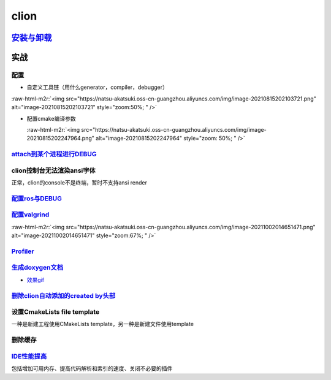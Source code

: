 .. role:: raw-html-m2r(raw)
   :format: html


clion
=====

`安装与卸载 <https://www.jetbrains.com/help/clion/uninstall.html#standalone>`_
----------------------------------------------------------------------------------

实战
----

配置
^^^^


* 自定义工具链（用什么generator，compiler，debugger）

:raw-html-m2r:`<img src="https://natsu-akatsuki.oss-cn-guangzhou.aliyuncs.com/img/image-20210815202103721.png" alt="image-20210815202103721" style="zoom:50%; " />`


* 
  配置cmake编译参数

  :raw-html-m2r:`<img src="https://natsu-akatsuki.oss-cn-guangzhou.aliyuncs.com/img/image-20210815202247964.png" alt="image-20210815202247964" style="zoom: 50%; " />`

`attach到某个进程进行DEBUG <https://www.jetbrains.com/help/clion/attaching-to-local-process.html#attach-to-local>`_
^^^^^^^^^^^^^^^^^^^^^^^^^^^^^^^^^^^^^^^^^^^^^^^^^^^^^^^^^^^^^^^^^^^^^^^^^^^^^^^^^^^^^^^^^^^^^^^^^^^^^^^^^^^^^^^^^^^^^^^

clion控制台无法渲染ansi字体
^^^^^^^^^^^^^^^^^^^^^^^^^^^

正常，clion的console不是终端，暂时不支持ansi render

`配置ros与DEBUG <https://www.jetbrains.com/help/clion/ros-setup-tutorial.html>`_
^^^^^^^^^^^^^^^^^^^^^^^^^^^^^^^^^^^^^^^^^^^^^^^^^^^^^^^^^^^^^^^^^^^^^^^^^^^^^^^^^^^^

`配置valgrind <https://www.jetbrains.com/help/clion/memory-profiling-with-valgrind.html#start>`_
^^^^^^^^^^^^^^^^^^^^^^^^^^^^^^^^^^^^^^^^^^^^^^^^^^^^^^^^^^^^^^^^^^^^^^^^^^^^^^^^^^^^^^^^^^^^^^^^^^^^

:raw-html-m2r:`<img src="https://natsu-akatsuki.oss-cn-guangzhou.aliyuncs.com/img/image-20211002014651471.png" alt="image-20211002014651471" style="zoom:67%; " />`

`Profiler <https://www.jetbrains.com/help/clion/cpu-profiler.html>`_
^^^^^^^^^^^^^^^^^^^^^^^^^^^^^^^^^^^^^^^^^^^^^^^^^^^^^^^^^^^^^^^^^^^^^^^^

`生成doxygen文档 <https://www.jetbrains.com/help/clion/creating-and-viewing-doxygen-documentation.html>`_
^^^^^^^^^^^^^^^^^^^^^^^^^^^^^^^^^^^^^^^^^^^^^^^^^^^^^^^^^^^^^^^^^^^^^^^^^^^^^^^^^^^^^^^^^^^^^^^^^^^^^^^^^^^^^


* `效果gif <https://www.jetbrains.com/clion/features/code-documentation.html>`_

`删除clion自动添加的created by头部 <https://www.dyxmq.cn/program/turning-off-created-by-header-when-generating-files-in-clion.html>`_
^^^^^^^^^^^^^^^^^^^^^^^^^^^^^^^^^^^^^^^^^^^^^^^^^^^^^^^^^^^^^^^^^^^^^^^^^^^^^^^^^^^^^^^^^^^^^^^^^^^^^^^^^^^^^^^^^^^^^^^^^^^^^^^^^^^^^^^^^

设置CmakeLists file template
^^^^^^^^^^^^^^^^^^^^^^^^^^^^

一种是新建工程使用CMakeLists template，另一种是新建文件使用template

删除缓存
^^^^^^^^

`IDE性能提高 <https://www.jetbrains.com/help/clion/performance-tuning-tips.html>`_
^^^^^^^^^^^^^^^^^^^^^^^^^^^^^^^^^^^^^^^^^^^^^^^^^^^^^^^^^^^^^^^^^^^^^^^^^^^^^^^^^^^^^^

包括增加可用内存、提高代码解析和索引的速度、关闭不必要的插件
